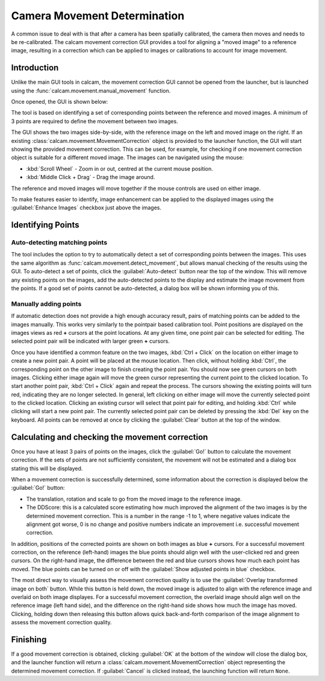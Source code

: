 =============================
Camera Movement Determination
=============================

A common issue to deal with is that after a camera has been spatially calibrated, the camera then moves and needs to be re-calibrated. The calcam movement correction GUI provides a tool for aligning a "moved image" to a reference image, resulting in a correction which can be applied to images or calibrations to account for image movement.

Introduction
------------
Unlike the main GUI tools in calcam, the movement correction GUI cannot be opened from the launcher, but is launched using the :func:`calcam.movement.manual_movement` function.

Once opened, the GUI is shown below:

.. image:: images/screenshots/manual_movement_dialog.png
   :alt: Movement correction dialog box screenshot
   :align: left

The tool is based on identifying a set of corresponding points between the reference and moved images. A minimum of 3 points are required to define the movement between two images.

The GUI shows the two images side-by-side, with the reference image on the left and moved image on the right. If an existing :class:`calcam.movement.MovementCorrection` object is provided to the launcher function, the GUI will start showing the provided movement correction. This can be used, for example, for checking if one movement correction object is suitable for a different moved image. The images can be navigated using the mouse:

- :kbd:`Scroll Wheel` - Zoom in or out, centred at the current mouse position.
- :kbd:`Middle Click + Drag` - Drag the image around.

The reference and moved images will move together if the mouse controls are used on either image.

To make features easier to identify, image enhancement can be applied to the displayed images using the :guilabel:`Enhance Images` checkbox just above the images.

Identifying Points
------------------

Auto-detecting matching points
******************************
The tool includes the option to try to automatically detect a set of corresponding points between the images. This uses the same algorithm as :func:`calcam.movement.detect_movement`, but allows manual checking of the results using the GUI. To auto-detect a set of points, click the :guilabel:`Auto-detect` button near the top of the window. This will remove any existing points on the images, add the auto-detected points to the display and estimate the image movement from the points. If a good set of points cannot be auto-detected, a dialog box will be shown informing you of this.

Manually adding points
**********************
If automatic detection does not provide a high enough accuracy result, pairs of matching points can be added to the images manually. This works very similarly to the pointpair based calibration tool. Point positions are displayed on the images views as red **+** cursors at the point locations. At any given time, one point pair can be selected for editing. The selected point pair will be indicated with larger green **+** cursors.

Once you have identified a common feature on the two images, :kbd:`Ctrl + Click`  on the location on either image to create a new point pair. A point will be placed at the mouse location. Then click, without holding :kbd:`Ctrl`, the corresponding point on the other image to finish creating the point pair. You should now see green cursors on both images. Clicking either image again will move the green cursor representing the current point to the clicked location. To start another point pair, :kbd:`Ctrl + Click` again and repeat the process. The cursors showing the existing points will turn red, indicating they are no longer selected. In general, left clicking on either image will move the currently selected point to the clicked location. Clicking an existing cursor will select that point pair for editing, and holding :kbd:`Ctrl` while clicking will start a new point pair. The currently selected point pair can be deleted by pressing the :kbd:`Del` key on the keyboard. All points can be removed at once by clicking the :guilabel:`Clear` button at the top of the window.


Calculating and checking the movement correction
------------------------------------------------
Once you have at least 3 pairs of points on the images, click the :guilabel:`Go!` button to calculate the movement correction. If the sets of points are not sufficiently consistent, the movement will not be estimated and a dialog box stating this will be displayed.

When a movement correction is successfully determined, some information about the correction is displayed below the :guilabel:`Go!` button:

* The translation, rotation and scale to go from the moved image to the reference image.

* The DDScore: this is a calculated score estimating how much improved the alignment of the two images is by the determined movement correction. This is a number in the range -1 to 1, where negative values indicate the alignment got worse, 0 is no change and positive numbers indicate an improvement i.e. successful movement correction.

In addition, positions of the corrected points are shown on both images as blue **+** cursors. For a successful movement correction, on the reference (left-hand) images the blue points should align well with the user-clicked red and green cursors. On the right-hand image, the difference between the red and blue cursors shows how much each point has moved. The blue points can be turned on or off with the :guilabel:`Show adjusted points in blue` checkbox.

The most direct way to visually assess the movement correction quality is to use the :guilabel:`Overlay transformed image on both` button. While this button is held down, the moved image is adjusted to align with the reference image and overlaid on both image displayes. For a successful movement correction, the overlaid image should align well on the reference image (left hand side), and the difference on the right-hand side shows how much the image has moved. Clicking, holding down then releasing this button allows quick back-and-forth comparison of the image alignment to assess the movement correction quality.


Finishing
---------
If a good movement correction is obtained, clicking :guilabel:`OK` at the bottom of the window will close the dialog box, and the launcher function will return a :class:`calcam.movement.MovementCorrection` object representing the determined movement correction. If :guilabel:`Cancel` is clicked instead, the launching function will return ``None``.